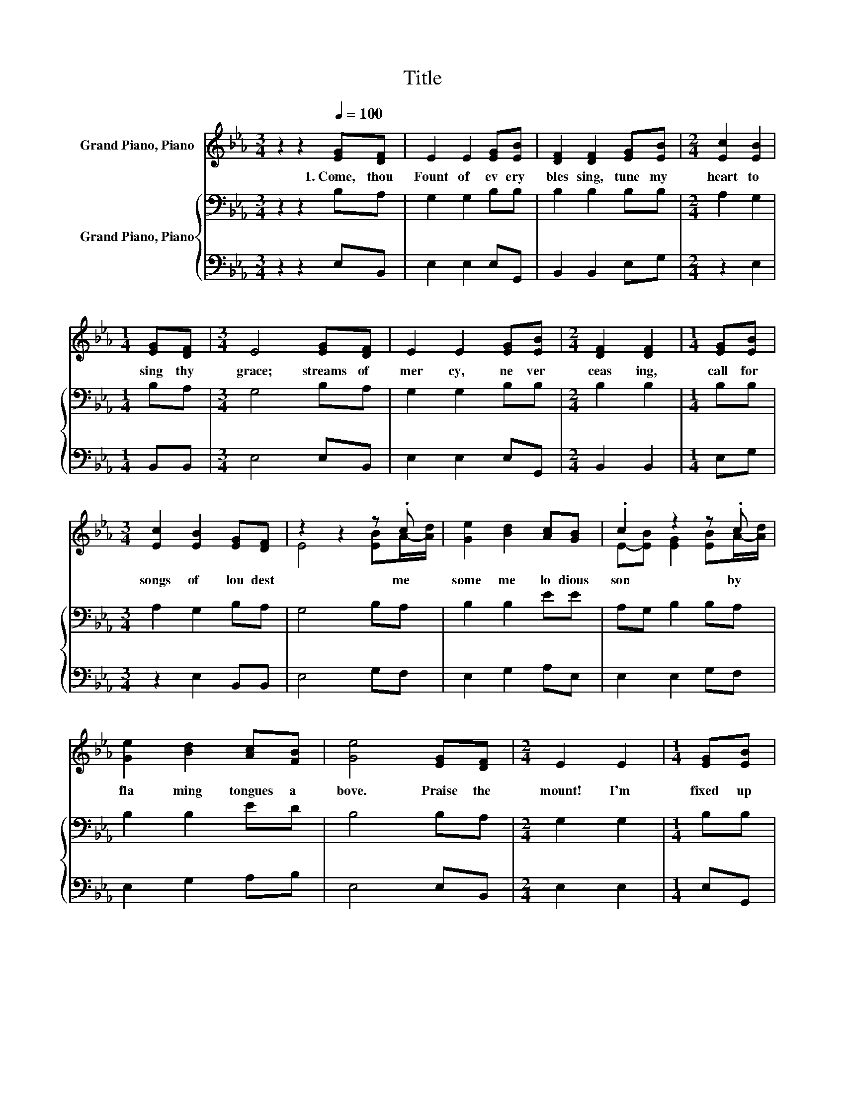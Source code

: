 X:1
T:Title
%%score ( 1 2 ) { 3 | 4 }
L:1/8
M:3/4
K:Eb
V:1 treble nm="Grand Piano, Piano"
V:2 treble 
V:3 bass nm="Grand Piano, Piano"
V:4 bass 
V:1
 z2 z2[Q:1/4=100] [EG][DF] | E2 E2 [EG][EB] | [DF]2 [DF]2 [EG][EB] |[M:2/4] [Ec]2 [EB]2 | %4
w: 1.~Come,~ thou~|Fount~ of~ ev ery~|bles sing,~ tune~ my~|heart~ to~|
[M:1/4] [EG][DF] |[M:3/4] E4 [EG][DF] | E2 E2 [EG][EB] |[M:2/4] [DF]2 [DF]2 |[M:1/4] [EG][EB] | %9
w: sing~ thy~|grace;~ streams~ of~|mer cy,~ ne ver~|ceas ing,~|call~ for~|
[M:3/4] [Ec]2 [EB]2 [EG][DF] | z2 z2 z .c | [Ge]2 [Bd]2 [Ac][GB] | .c2 z2 z .c | %13
w: songs~ of~ lou dest~|me~|some~ me lo dious~|son by~|
 [Ge]2 [Bd]2 [Ac][FB] | [Ge]4 [EG][DF] |[M:2/4] E2 E2 |[M:1/4] [EG][EB] | %17
w: fla ming~ tongues~ a|bove.~ Praise~ the~|mount!~ I'm~|fixed~ up|
[M:3/4] [DF]2 [DF]2 [EG][EB] | [Ec]2 [EB]2 [EG][DF] |[M:2/4] E4 |] %20
w: on~ it,~ mount~ of~|thy~ re deem ing~|love.~|
V:2
 x6 | x6 | x6 |[M:2/4] x4 |[M:1/4] x2 |[M:3/4] x6 | x6 |[M:2/4] x4 |[M:1/4] x2 |[M:3/4] x6 | %10
 E4 [EB]A/-[Ad]/ | x6 | E-[EB] [EG]2 [EB]A/-[Ad]/ | x6 | x6 |[M:2/4] x4 |[M:1/4] x2 |[M:3/4] x6 | %18
 x6 |[M:2/4] x4 |] %20
V:3
 z2 z2 B,A, | G,2 G,2 B,B, | B,2 B,2 B,B, |[M:2/4] A,2 G,2 |[M:1/4] B,A, |[M:3/4] G,4 B,A, | %6
 G,2 G,2 B,B, |[M:2/4] B,2 B,2 |[M:1/4] B,B, |[M:3/4] A,2 G,2 B,A, | G,4 B,A, | B,2 B,2 EE | %12
 A,G, B,2 B,A, | B,2 B,2 ED | B,4 B,A, |[M:2/4] G,2 G,2 |[M:1/4] B,B, |[M:3/4] B,2 B,2 B,B, | %18
 A,2 G,2 B,A, |[M:2/4] G,4 |] %20
V:4
 z2 z2 E,B,, | E,2 E,2 E,G,, | B,,2 B,,2 E,G, |[M:2/4] z2 E,2 |[M:1/4] B,,B,, |[M:3/4] E,4 E,B,, | %6
 E,2 E,2 E,G,, |[M:2/4] B,,2 B,,2 |[M:1/4] E,G, |[M:3/4] z2 E,2 B,,B,, | E,4 G,F, | E,2 G,2 A,E, | %12
 E,2 E,2 G,F, | E,2 G,2 A,B, | E,4 E,B,, |[M:2/4] E,2 E,2 |[M:1/4] E,G,, |[M:3/4] B,,2 B,,2 E,G, | %18
 z2 E,2 B,,B,, |[M:2/4] E,4 |] %20


